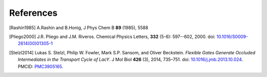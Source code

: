 .. -*- coding: utf-8 -*-

============
 References
============

.. [Rashin1985] A.Rashin and B.Honig, J Phys Chem B **89** (1985), 5588

.. [Pliego2000] J.R. Pliego and J.M. Riveros. Chemical Physics
                Letters, **332** (5-6): 597--602, 2000. 
		doi: `10.1016/S0009-2614(00)01305-1
		<https://doi.org/10.1016/S0009-2614(00)01305-1>`_		
		
.. [Stelzl2014] Lukas S. Stelzl, Philip W. Fowler, Mark S.P. Sansom,
		and Oliver Beckstein. *Flexible Gates Generate
		Occluded Intermediates in the Transport Cycle of
		LacY*. J Mol Biol **426** (3), 2014, 735–751. doi:
		`10.1016/j.jmb.2013.10.024
		<https://doi.org/10.1016%2Fj.jmb.2013.10.024>`_. PMCID:
		`PMC3905165
		<https://www.ncbi.nlm.nih.gov/pmc/articles/PMC3905165/>`_.
		
